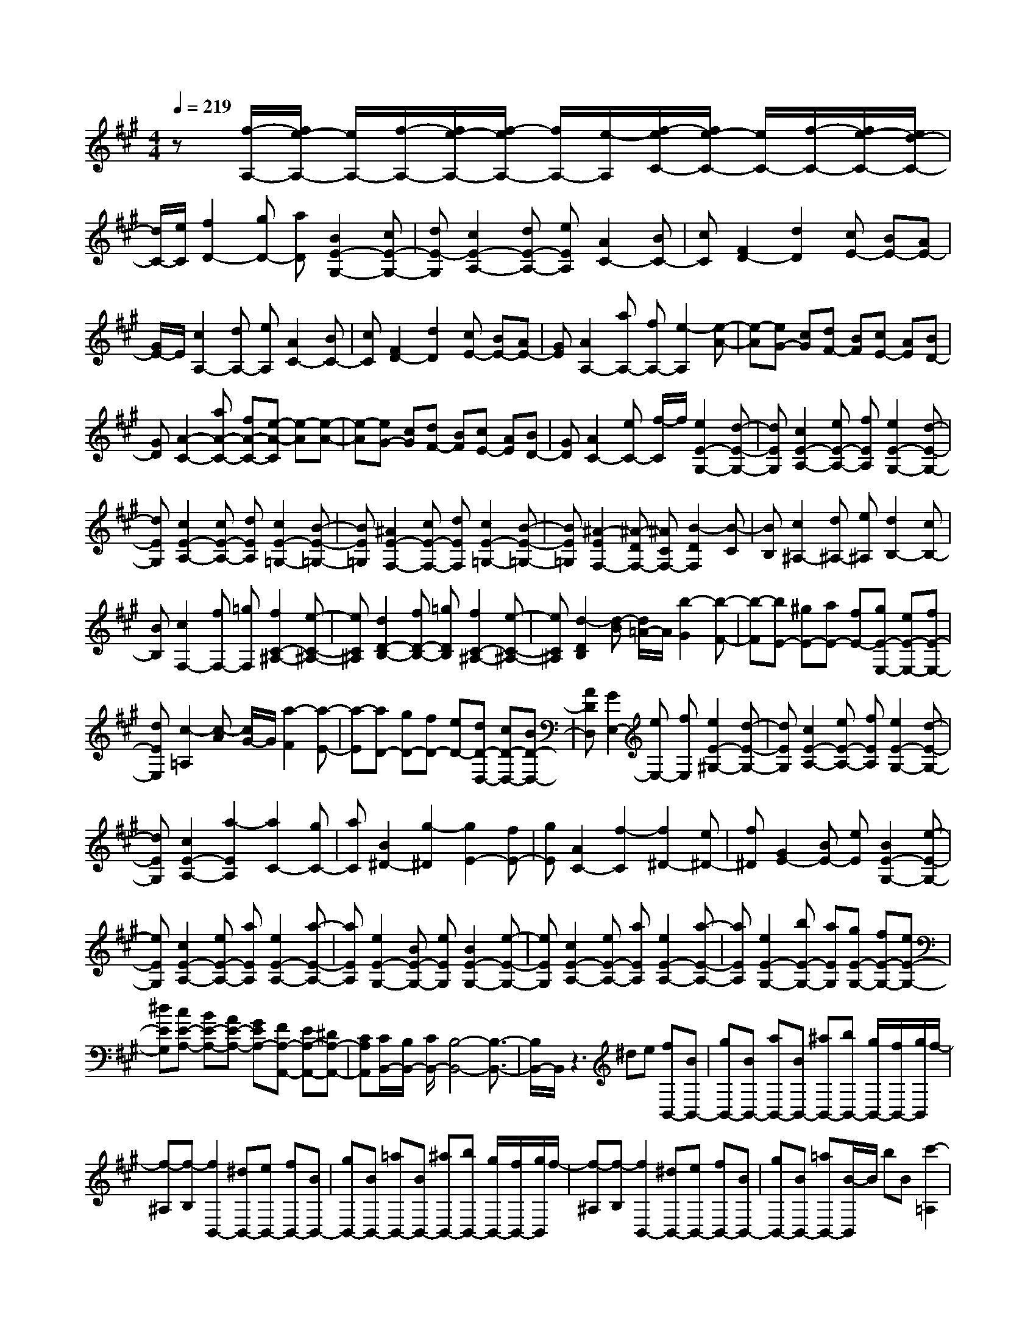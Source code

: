 % input file /home/ubuntu/MusicGeneratorQuin/training_data/scarlatti/K301.MID
X: 1
T: 
M: 4/4
L: 1/8
Q:1/4=219
K:A % 3 sharps
%(C) John Sankey 1998
%%MIDI program 6
%%MIDI program 6
%%MIDI program 6
%%MIDI program 6
%%MIDI program 6
%%MIDI program 6
%%MIDI program 6
%%MIDI program 6
%%MIDI program 6
%%MIDI program 6
%%MIDI program 6
%%MIDI program 6
z[f/2-A,/2-][f/2e/2-A,/2-] [e/2A,/2-][f/2-A,/2-][f/2e/2-A,/2-][f/2-e/2A,/2-] [f/2A,/2-][e/2-A,/2][f/2-e/2C/2-][f/2e/2-C/2-] [e/2C/2-][f/2-C/2-][f/2e/2-C/2-][e/2d/2-C/2-]|[d/2C/2-][e/2C/2][f2D2-][gD-] [aD][B2E2-G,2-][cE-G,-]|[dE-G,][c2E2-A,2-][dE-A,-] [eEA,][A2C2-][BC-]|[cC][F2D2-][d2D2][cE-] [BE-][AE-]|
[G/2E/2-]E/2[c2A,2-][dA,-] [eA,][A2C2-][BC-]|[cC][F2D2-][d2D2][cE-] [BE-][AE-]|[GE][A2A,2-][aA,-] [fA,-][e2-A,2][e-A-]|[e-A][eG-] [cG][dF-] [BF][cE-] [AE][BD-]|
[GD][A2-C2-][aA-C-] [fA-C-][e-A-C] [e-A][e-A-]|[e-A][eG-] [cG][dF-] [BF][cE-] [AE][BD-]|[GD][A2C2-][eC-] [f/2-C/2]f/2[e2E2-G,2-][d-E-G,-]|[dEG,][c2E2-A,2-][eE-A,-] [fEA,][e2E2-G,2-][d-E-G,-]|
[dEG,][c2E2-A,2-][cE-A,-] [dEA,][c2E2-=G,2-][B-E-=G,-]|[BE=G,][^A2E2-F,2-][cE-F,-] [dEF,][c2E2-=G,2-][B-E-=G,-]|[BE=G,][^A2-E2F,2-][^A-DF,-] [^ACF,-][B2-D2F,2][B-C]|[BB,][c2^A,2-][d^A,-] [e^A,][d2B,2-][cB,-]|
[BB,][c2F,2-][fF,-] [=gF,][f2C2-^A,2-][e-C-^A,-]|[eC^A,][d2D2-B,2-][fD-B,-] [=gDB,][f2C2-^A,2-][e-C-^A,-]|[eC^A,][d2-D2B,2][d-B] [d/2=A/2-]A/2[b2-G2][b-F-]|[b-F][bE-] [^gE-][aE-] [fE-][gE-E,-] [eE-E,-][fE-E,-]|
[dEE,][c2-=A,2][c-A] [c/2G/2-]G/2[a2-F2][a-E-]|[a-E][aD-] [gD-][fD-] [eD-][dD-D,-] [cD-D,-][BD-D,-]|[ADD,][G2E,2-][eE,-] [fE,][e2E2-^G,2-][d-E-G,-]|[dEG,][c2E2-A,2-][eE-A,-] [fEA,][e2E2-G,2-][d-E-G,-]|
[dEG,][c2E2-A,2-][a2-E2A,2][a2C2-][gC-]|[aC][B2^D2-][g2-^D2][g2E2-][fE-]|[gE][A2C2-][f2-C2][f2^D2-][e^D-]|[f^D][G2E2-][BE-] [eE][B2E2-G,2-][e-E-G,-]|
[eEG,][c2E2-A,2-][eE-A,-] [aEA,][e2E2-A,2-][a-E-A,-]|[aEA,][e2E2-G,2-][BE-G,-] [eEG,][B2E2-G,2-][e-E-G,-]|[eEG,][c2E2-A,2-][eE-A,-] [aEA,][e2E2-A,2-][a-E-A,-]|[aEA,][e2E2-G,2-][bE-G,-] [aEG,][gE-G,-] [fE-G,-][eE-G,-]|
[^dEG,][cE-A,-] [BE-A,-][AE-A,-] [GEA,-][FA,-A,,-] [EA,-A,,-][^DA,-A,,-]|[CA,A,,][C/2B,,/2-][B,/2B,,/2-] [C/2B,,/2-][B,4-B,,4-][B,3/2-B,,3/2-]|[B,/2B,,/2-]B,,/2z3 ^de [fB,,-][BB,,-]|[gB,,-][BB,,-] [aB,,-][BB,,-] [^aB,,-][bB,,-] [g/2B,,/2-][f/2B,,/2-][g/2B,,/2]f/2-|
[f-^A,][f-B,] [f2B,,2-] [^dB,,-][eB,,-] [fB,,-][BB,,-]|[gB,,-][BB,,-] [=aB,,-][BB,,-] [^aB,,-][bB,,-] [g/2B,,/2-][f/2B,,/2-][g/2B,,/2]f/2-|[f-^A,][f-B,] [f2B,,2-] [^dB,,-][eB,,-] [fB,,-][BB,,-]|[gB,,-][BB,,-] [=aB,,-][B/2-B,,/2]B/2 bB [c'2-=A,2]|
[c'2-A2] [c'2F2] [b^D-][a^D] [gE-][aE]|[bG,-][eG,] [gA,-][fA,] [eB,-][^dB,] [e2-E,2-]|[e2E,2] B,,2- [^dB,,-][eB,,-] [fB,,-][BB,,-]|[gB,,-][BB,,] [aB,,-][BB,,-] [^aB,,-][bB,,-] [g/2B,,/2-][f/2B,,/2-][g/2B,,/2-][f/2-B,,/2]|
[f-^A,][f-B,] [f2B,,2-] [^dB,,-][eB,,-] [fB,,-][BB,,-]|[gB,,-][BB,,] [=aB,,-][BB,,-] [^aB,,-][bB,,-] [g/2B,,/2-][f/2B,,/2-][g/2B,,/2-][f/2-B,,/2]|[f-^A,][f-B,] [f2B,,2-] [^dB,,-][eB,,-] [fB,,-][BB,,-]|[gB,,-][BB,,] [=aB,,-][BB,,-] [bB,,-][BB,,] [c'2-=A,2]|
[c'2-A2] [c'2F2] [b^D-][a^D] [gE-][aE]|[bG,-][eG,] [gA,-][fA,] [eB,-][^dB,] [e2E,2-]|[B2E,2] [cA,-A,,-][^dA,-A,,-] [eA,-A,,-][cA,A,,] [B2B,2-E,2-]|[AB,-E,-][GB,E,] [AB,-B,,-][BB,-B,,-] [cB,-B,,-][AB,B,,] [G2B,2-E,2-]|
[e2-B,2E,2] [e2B,2-G,2-] [^dB,-G,-][eB,G,] [F2A,2-A,,2-]|[cA,-A,,-][AA,A,,] [G2E2B,2-B,,2-] [F2^D2B,2B,,2] [E2E,2-]|[gE,-][eE,] [e2E2-G,2-] [e2E2G,2] [c2E2-A,2-]|[gE-A,-][eEA,] [c2E2-A,2-] [c2E2A,2] [B2E2-G,2-]|
[gE-G,-][eEG,] [B2E2-G,2-] [b2E2G,2] [aE-A,-][gE-A,-]|[fE-A,-][eEA,] [c2B,2-B,,2-] [^d2B,2B,,2] [e2E,2-]|[gE,-][eE,] [e2E2-G,2-] [e2E2G,2] [c2E2-A,2-]|[gE-A,-][eEA,] [c2E2-A,2-] [c2E2A,2] [B2E2-G,2-]|
[gE-G,-][eEG,] [B2-E2-G,2-] [b2B2E2G,2] [aE-A,-][gE-A,-]|[fE-A,-][eEA,] [c2B,2-B,,2-] [^d2B,2B,,2] [e2E,2-]|[BE,-][GE,] [E2G,2-G,,2-] [E2G,2G,,2] [F2A,2-A,,2-]|[GA,-A,,-][AA,A,,] [G2E2B,2-B,,2-] [F2^D2B,2B,,2] [E2-E,2-E,,2-]|
[E4E,4-E,,4-] [E,2E,,2] z/2[cE,-][B/2-E,/2-]|[c/2-B/2E,/2-][c/2B/2-E,/2-][B/2E,/2-][c/2-E,/2-] [c/2B/2-E,/2][c/2-B/2G,/2-][c/2G,/2-][B/2-G,/2-] [c/2-B/2G,/2-][c/2B/2-G,/2-][B/2G,/2-][A/2-G,/2-] [B/2A/2G,/2][c3/2-A,3/2-]|[c/2A,/2-][=dA,-][eA,][G2B,2-][AB,-][BB,][E3/2-C3/2-]|[E/2C/2-][e2C2][f2=D2-][gD-][aD][e3/2-C3/2-]|
[e/2-C/2][e2A,2][eB,-][dB,][cE,-][dE,][c3/2-A,3/2-]|[c/2A,/2-][aA,-][gA,-][f2A,2]e2[^d3/2-A,3/2-]|[^d/2A,/2-][c2A,2][=c2A,2-][^c2A,2][^d3/2-F3/2-G,3/2-]|[^d/2F/2-G,/2-][^dF-G,-][eFG,][^d2E2-G,2-][c2E2G,2][=c3/2-^D3/2-G,3/2-]|
[=c/2^D/2-G,/2-][^d^D-G,-][e^DG,][^d2C2-A,2-][^c2C2A,2][=c3/2-^D3/2-G,3/2-]|[=c/2^D/2-G,/2-][g^D-G,-][a^DG,][g2^D2-=C2-][f2^D2=C2][e3/2-E3/2-^C3/2-]|[e/2E/2-C/2-][gE-C-][aEC][g2^D2-=C2-][f2^D2=C2][e3/2-E3/2-^C3/2-]|[e/2E/2-C/2-][gE-C-][fEC][eE-C-][^dE-C-][^cE-C-][BEC][^A3/2-E3/2-C3/2-F,3/2-]|
[^A/2E/2-C/2-F,/2-][fE-C-F,-][gECF,][f2C2-F,2-][e2C2F,2][^d3/2-^D3/2-B,3/2-]|[^d/2^D/2-B,/2-][f^D-B,-][g^DB,][f2C2-^A,2-][e2C2^A,2][^d3/2-^D3/2-B,3/2-]|[^d/2^D/2-B,/2-][f^D-B,-][e^DB,][^dB,-^D,-][cB,-^D,-][BB,-^D,-][=AB,^D,][G3/2-B,3/2-E,3/2-]|[G/2B,/2-E,/2-][BB,-E,-][eB,E,][B2B,2-E,2-][e2B,2E,2][B3/2-B,3/2-^D,3/2-]|
[B/2B,/2-^D,/2-][^dB,-^D,-][fB,^D,][B2B,2-=D,2-][f2B,2D,2][B3/2-B,3/2-C,3/2-]|[B/2B,/2-C,/2-][gB,-C,-][b-B,C,][b2B2-B,2-C,2-][b2-B2B,2C,2][bB,-C,-][a/2-B,/2-C,/2-]|[a/2B,/2-C,/2-][gB,-C,-][fB,C,][=fB,-C,-][=dB,-C,-][cB,-C,-][BB,C,][A3/2-=A,3/2-F,3/2-]|[A/2A,/2-F,/2-][a2-A,2F,2][a2A,2-C,2-][gA,-C,-][aA,C,][B3/2-A,3/2-D,3/2-]|
[B/2A,/2-D,/2-][g2-A,2D,2][g2B,2-E,2-][^fB,-E,-][gB,E,][A3/2-A,3/2-F,3/2-]|[A/2A,/2-F,/2-][f2-A,2F,2][f2D,2-][eD,-][fD,][G3/2-E,3/2-]|[G/2E,/2-][BE,-][eE,][B2E2-G,2-][e2E2G,2][c3/2-E3/2-A,3/2-]|[c/2E/2-A,/2-][eE-A,-][aEA,][e2E2-A,2-][a2E2A,2][B3/2-E3/2-G,3/2-]|
[B/2E/2-G,/2-][eE-G,-][fEG,][e2E2-G,2-][d2E2G,2][c3/2-E3/2-A,3/2-]|[c/2E/2-A,/2-][eE-A,-][fEA,][e2E2-G,2-][d2E2G,2][c3/2-E3/2-A,3/2-]|[c/2E/2-A,/2-][aE-A,-][bE-A,-][c'E-A,-][bEA,]ag[f=D-][e/2-D/2-]|[e/2D/2-][dD-][cD-][BD-D,-][AD-D,-][GD-D,-][FDD,][F/2E,/2-][E/2E,/2-][F/2E,/2-]|
[E4-E,4-] [E/2E,/2-E,,/2-][E,2E,,2-]E,,3/2-|E,,2 GA [BE,-][EE,-] [cE,-][EE,-]|[dE,-][EE,-] [^dE,-][eE,-] [c/2E,/2-][B/2E,/2-][c/2E,/2-][B/2-E,/2] [B-^D,][B-E,]|[B2E,,2-] [GE,,-][AE,,] [BE,-][EE,-] [cE,-][EE,-]|
[=dE,-][EE,-] [^dE,-][eE,-] [c/2E,/2-][B/2E,/2-][c/2E,/2-][B/2-E,/2] [B-^D,][B-E,]|[B2E,,2-] [GE,,-][AE,,] [BE,-][EE,-] [cE,-][EE,]|[=dE,-][EE,-] [eE,-][EE,] [f2-=D,2] [f2-D2]|[f2B,2] [eG,-][dG,] [cA,-][dA,] [eC,-][AC,]|
[cD,-][BD,] [AE,-][GE,] [A4A,,4]|E,,2- [GE,,-][AE,,] [BE,-][EE,-] [cE,-][EE,-]|[dE,-][EE,-] [^dE,-][eE,-] [c/2E,/2-][B/2E,/2-][c/2E,/2-][B/2-E,/2] [B-^D,][B-E,]|[B2E,,2-] [GE,,-][AE,,] [BE,-][EE,-] [cE,-][EE,-]|
[=dE,-][EE,-] [^dE,-][eE,-] [c/2E,/2-][B/2E,/2-][c/2E,/2-][B/2-E,/2] [B-^D,][B-E,]|[B2E,,2-] [GE,,-][AE,,] [BE,-][EE,-] [cE,-][EE,]|[=dE,-][EE,-] [eE,-][EE,] [f2-=D,2] [f2-D2]|[f2B,2] [eG,-][dG,] [cA,-][dA,] [eC,-][AC,]|
[cD,-][BD,] [AE,-][GE,] [A2A,,2-] [e2A,,2]|z/2[fA,-D,-][gA,-D,-][aA,-D,-][fA,D,][e2A,2-E,2-][dA,-E,-][c/2-A,/2-E,/2-]|[c/2A,/2E,/2][dG,-E,-][eG,-E,-][fG,-E,-][dG,E,][c2A,,2-][a3/2-A,,3/2-]|[a/2-A,,/2][a2C,2-][gC,-][aC,][B2D,2-][cD,-][d/2-D,/2-]|
[d/2D,/2][cE,-][BE,-][AE,-][GE,][A2A,,2-][eA,,-][c/2-A,,/2-]|[c/2A,,/2][A2A,2-C,2-][A2A,2C,2][A2A,2-D,2-][fA,-D,-][d/2-A,/2-D,/2-]|[d/2A,/2D,/2][A2A,2-D,2-][A2A,2D,2][A2A,2-C,2-][aA,-C,-][e/2-A,/2-C,/2-]|[e/2A,/2C,/2][A2A,2-C,2-][A2A,2C,2][d2D,2-][eD,-][f/2-D,/2-]|
[f/2D,/2][eE,-E,,-][dE,-E,,-][cE,-E,,-][BE,E,,][A2A,,2-][eA,,-][c/2-A,,/2-]|[c/2A,,/2][A2A,2-C,2-][A2A,2C,2][A2A,2-D,2-][fA,-D,-][d/2-A,/2-D,/2-]|[d/2A,/2D,/2][A2A,2-D,2-][A2A,2D,2][A2A,2-C,2-][aA,-C,-][e/2-A,/2-C,/2-]|[e/2A,/2C,/2][A2A,2-C,2-][A2A,2C,2][d2D,2-][eD,-][f/2-D,/2-]|
[f/2D,/2][eE,-][dE,-][cE,-][BE,][cA,,-][aA,,-][gA,,-][f/2-A,,/2-]|[f/2A,,/2-][eA,,-][dA,,]cB[cE,-][eE,-][cE,-][A/2-E,/2-]|[A/2E,/2-][cE,-E,,-][BE,-E,,-][AE,-E,,-][GE,E,,][A-A,,-][aAA,,-][gA,,-][f/2-A,,/2-]|[f/2A,,/2-][eA,,-][dA,,]cB[cE,-][eE,-][cE,-][A/2-E,/2-]|
[A/2E,/2-][cE,-E,,-][BE,-E,,-][AE,-E,,-][GE,E,,]z/2[A3-A,,3-]|[A8-A,,8-]|[A6A,,6] 
